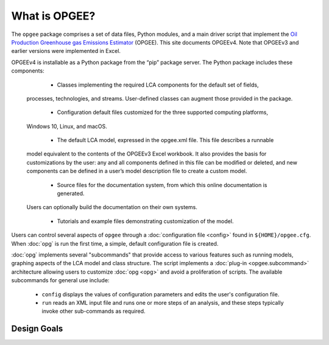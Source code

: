 What is OPGEE?
====================

The ``opgee`` package comprises a set of data files, Python modules, and a main driver script that
implement the `Oil Production Greenhouse gas Emissions Estimator <https://eao.stanford.edu/research-areas/opgee>`_ (OPGEE).
This site documents OPGEEv4. Note that OPGEEv3 and earlier versions were implemented in Excel.

OPGEEv4 is installable as a Python package from the “pip” package server. The Python
package includes these components:

    * Classes implementing the required LCA components for the default set of fields,
  processes, technologies, and streams. User-defined classes can augment those provided
  in the package.

    * Configuration default files customized for the three supported computing platforms,
  Windows 10, Linux, and macOS.

    * The default LCA model, expressed in the opgee.xml file. This file describes a runnable
  model equivalent to the contents of the OPGEEv3 Excel workbook. It also provides the
  basis for customizations by the user: any and all components defined in this file can
  be modified or deleted, and new components can be defined in a user’s model description
  file to create a custom model.

    * Source files for the documentation system, from which this online documentation is generated.
  Users can optionally build the documentation on their own systems.

    * Tutorials and example files demonstrating customization of the model.


Users can control several aspects of ``opgee`` through a :doc:`configuration file <config>`
found in ``${HOME}/opgee.cfg``. When :doc:`opg` is run the first time, a simple, default
configuration file is created.

:doc:`opg` implements several "subcommands" that provide access to various
features such as running models, graphing aspects of the LCA model and class structure.
The script implements a :doc:`plug-in <opgee.subcommand>`
architecture allowing users to customize :doc:`opg <opg>` and avoid a proliferation
of scripts. The available subcommands for general use include:

   * ``config`` displays the values of configuration parameters and edits the
     user's configuration file.

   * ``run`` reads an XML input file and runs one or more steps of an analysis,
     and these steps typically invoke other sub-commands as required.


..   * ``gui`` runs a local web server that provides a browser-based graphical
..     user interface (GUI) at the address http://127.0.0.1:8050.


Design Goals
--------------------


